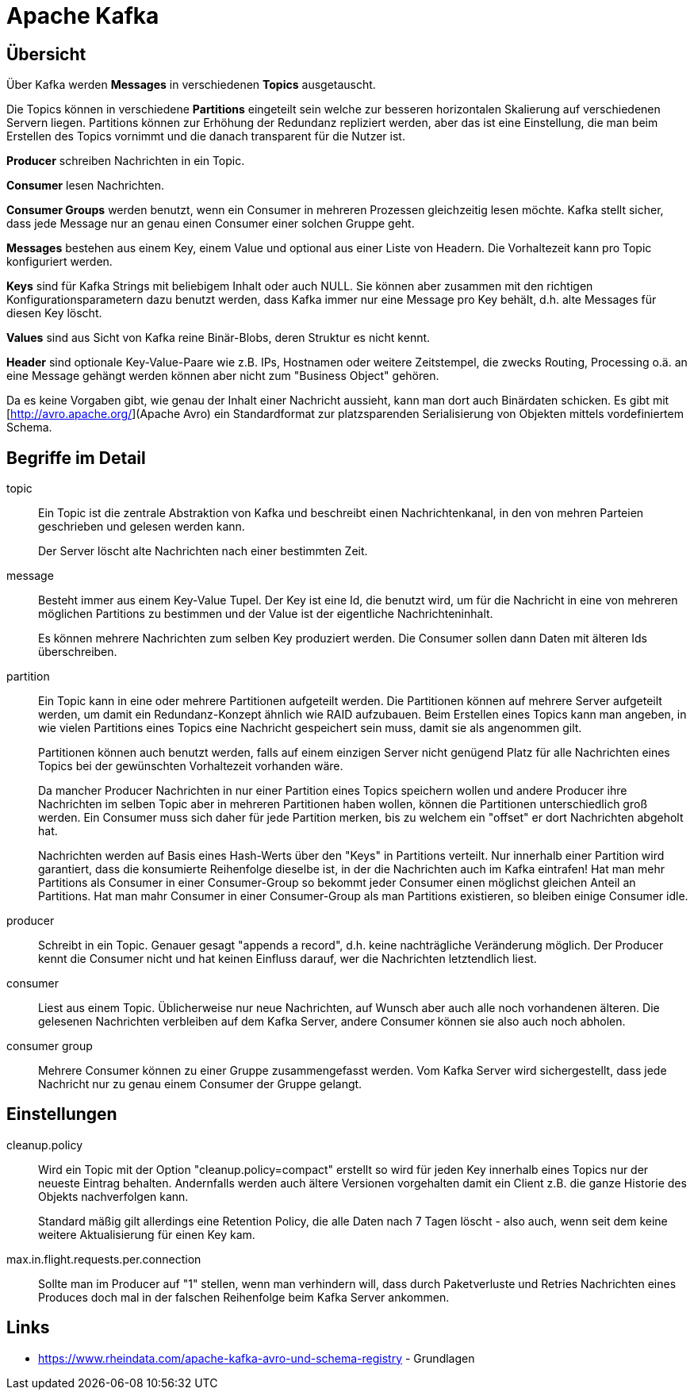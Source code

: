 = Apache Kafka =

== Übersicht ==

Über Kafka werden *Messages* in verschiedenen *Topics* ausgetauscht.

Die Topics können in verschiedene *Partitions* eingeteilt sein welche zur besseren horizontalen Skalierung
auf verschiedenen Servern liegen. Partitions können zur Erhöhung der Redundanz repliziert werden, aber
das ist eine Einstellung, die man beim Erstellen des Topics vornimmt und die danach transparent für
die Nutzer ist.

*Producer* schreiben Nachrichten in ein Topic.

*Consumer* lesen Nachrichten.

*Consumer Groups* werden benutzt, wenn ein Consumer in mehreren Prozessen gleichzeitig lesen möchte.
Kafka stellt sicher, dass jede Message nur an genau einen Consumer einer solchen Gruppe geht.

*Messages* bestehen aus einem Key, einem Value und optional aus einer Liste von Headern.
Die Vorhaltezeit kann pro Topic konfiguriert werden.

*Keys* sind für Kafka Strings mit beliebigem Inhalt oder auch NULL.
Sie können aber zusammen mit den richtigen Konfigurationsparametern dazu benutzt werden, dass
Kafka immer nur eine Message pro Key behält, d.h. alte Messages für diesen Key löscht.

*Values* sind aus Sicht von Kafka reine Binär-Blobs, deren Struktur es nicht kennt.

*Header* sind optionale Key-Value-Paare wie z.B. IPs, Hostnamen oder weitere Zeitstempel, die
zwecks Routing, Processing o.ä. an eine Message gehängt werden können aber nicht zum
"Business Object" gehören.

Da es keine Vorgaben gibt, wie genau der Inhalt einer Nachricht aussieht, kann man dort auch Binärdaten schicken.
Es gibt mit [http://avro.apache.org/](Apache Avro) ein Standardformat zur platzsparenden Serialisierung von Objekten
mittels vordefiniertem Schema.

== Begriffe im Detail ==

topic::
Ein Topic ist die zentrale Abstraktion von Kafka und beschreibt einen
Nachrichtenkanal, in den von mehren Parteien geschrieben und gelesen werden
kann.
+
Der Server löscht alte Nachrichten nach einer bestimmten Zeit.

message::
Besteht immer aus einem Key-Value Tupel. Der Key ist eine Id, die benutzt wird,
um für die Nachricht in eine von mehreren möglichen Partitions zu bestimmen und
der Value ist der eigentliche Nachrichteninhalt.
+
Es können mehrere Nachrichten zum selben Key produziert werden. Die Consumer sollen
dann Daten mit älteren Ids überschreiben.

partition::
Ein Topic kann in eine oder mehrere Partitionen aufgeteilt werden. Die
Partitionen können auf mehrere Server aufgeteilt werden, um damit ein
Redundanz-Konzept ähnlich wie RAID aufzubauen. Beim Erstellen eines Topics kann
man angeben, in wie vielen Partitions eines Topics eine Nachricht gespeichert
sein muss, damit sie als angenommen gilt.
+
Partitionen können auch benutzt werden, falls auf einem einzigen Server nicht
genügend Platz für alle Nachrichten eines Topics bei der gewünschten
Vorhaltezeit vorhanden wäre.
+
Da mancher Producer Nachrichten in nur einer Partition eines Topics speichern
wollen und andere Producer ihre Nachrichten im selben Topic aber in mehreren
Partitionen haben wollen, können die Partitionen unterschiedlich groß werden.
Ein Consumer muss sich daher für jede Partition merken, bis zu welchem ein
"offset" er dort Nachrichten abgeholt hat.
+
Nachrichten werden auf Basis eines Hash-Werts über den "Keys" in Partitions verteilt.
Nur innerhalb einer Partition wird garantiert, dass die konsumierte Reihenfolge dieselbe ist,
in der die Nachrichten auch im Kafka eintrafen!
Hat man mehr Partitions als Consumer in einer Consumer-Group so bekommt jeder Consumer
einen möglichst gleichen Anteil an Partitions.
Hat man mahr Consumer in einer Consumer-Group als man Partitions existieren, so bleiben einige
Consumer idle.

producer::
Schreibt in ein Topic. Genauer gesagt "appends a record", d.h. keine
nachträgliche Veränderung möglich.  Der Producer kennt die Consumer nicht und
hat keinen Einfluss darauf, wer die Nachrichten letztendlich liest.

consumer::
Liest aus einem Topic. Üblicherweise nur neue Nachrichten, auf Wunsch aber auch
alle noch vorhandenen älteren.  Die gelesenen Nachrichten verbleiben auf dem
Kafka Server, andere Consumer können sie also auch noch abholen.

consumer group::
Mehrere Consumer können zu einer Gruppe zusammengefasst werden. Vom Kafka
Server wird sichergestellt, dass jede Nachricht nur zu genau einem Consumer
der Gruppe gelangt.

== Einstellungen ==

cleanup.policy::
Wird ein Topic mit der Option "cleanup.policy=compact" erstellt so wird für
jeden Key innerhalb eines Topics nur der neueste Eintrag behalten. Andernfalls
werden auch ältere Versionen vorgehalten damit ein Client z.B. die ganze
Historie des Objekts nachverfolgen kann.
+
Standard mäßig gilt allerdings eine Retention Policy, die alle Daten nach 7 Tagen
löscht - also auch, wenn seit dem keine weitere Aktualisierung für einen Key
kam.

max.in.flight.requests.per.connection::
Sollte man im Producer auf "1" stellen, wenn man verhindern will, dass durch Paketverluste und Retries Nachrichten
eines Produces doch mal in der falschen Reihenfolge beim Kafka Server ankommen.

== Links ==

* https://www.rheindata.com/apache-kafka-avro-und-schema-registry - Grundlagen

